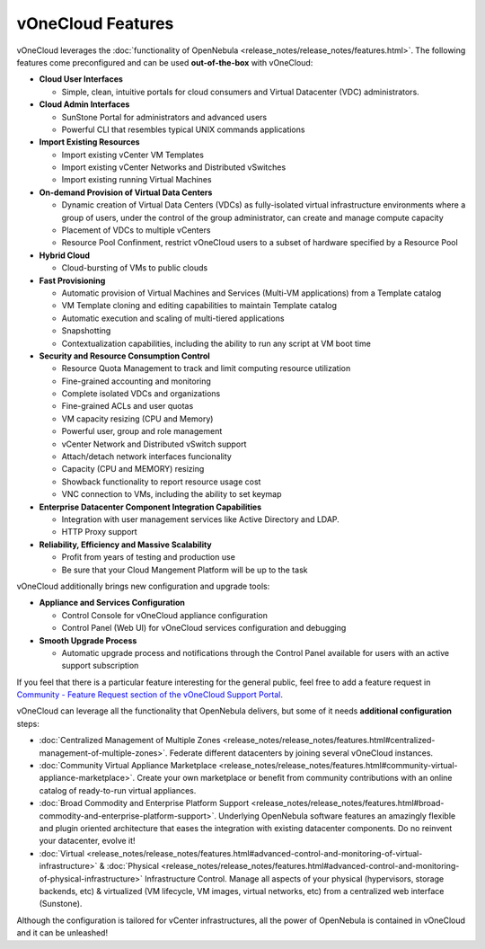 .. _features:

==================
vOneCloud Features
==================

.. _features_outofthebox:

vOneCloud leverages the :doc:`functionality of OpenNebula <release_notes/release_notes/features.html>`. The following features come preconfigured and can be used **out-of-the-box** with vOneCloud:

* **Cloud User Interfaces**

  * Simple, clean, intuitive portals for cloud consumers and Virtual Datacenter (VDC) administrators.

* **Cloud Admin Interfaces**

  * SunStone Portal for administrators and advanced users
  * Powerful CLI that resembles typical UNIX commands applications

* **Import Existing Resources**

  * Import existing vCenter VM Templates
  * Import existing vCenter Networks and Distributed vSwitches
  * Import existing running Virtual Machines

* **On-demand Provision of Virtual Data Centers**

  * Dynamic creation of Virtual Data Centers (VDCs) as fully-isolated virtual infrastructure environments where a group of users, under the control of the group administrator, can create and manage compute capacity
  * Placement of VDCs to multiple vCenters
  * Resource Pool Confinment, restrict vOneCloud users to a subset of hardware specified by a Resource Pool

* **Hybrid Cloud**

  * Cloud-bursting of VMs to public clouds

* **Fast Provisioning**

  * Automatic provision of Virtual Machines and Services (Multi-VM applications) from a Template catalog
  * VM Template cloning and editing capabilities to maintain Template catalog
  * Automatic execution and scaling of multi-tiered applications
  * Snapshotting
  * Contextualization capabilities, including the ability to run any script at VM boot time

* **Security and Resource Consumption Control**

  * Resource Quota Management to track and limit computing resource utilization
  * Fine-grained accounting and monitoring
  * Complete isolated VDCs and organizations
  * Fine-grained ACLs and user quotas
  * VM capacity resizing (CPU and Memory)
  * Powerful user, group and role management
  * vCenter Network and Distributed vSwitch support
  * Attach/detach network interfaces funcionality
  * Capacity (CPU and MEMORY) resizing
  * Showback functionality to report resource usage cost
  * VNC connection to VMs, including the ability to set keymap

* **Enterprise Datacenter Component Integration Capabilities**

  * Integration with user management services like Active Directory and LDAP.
  * HTTP Proxy support

* **Reliability, Efficiency and Massive Scalability**

  * Profit from years of testing and production use
  * Be sure that your Cloud Mangement Platform will be up to the task
  
vOneCloud additionally brings new configuration and upgrade tools:
  
* **Appliance and Services Configuration**

  * Control Console for vOneCloud appliance configuration
  * Control Panel (Web UI) for vOneCloud services configuration and debugging

* **Smooth Upgrade Process**

  * Automatic upgrade process and notifications through the Control Panel available for users with an active support subscription 

If you feel that there is a particular feature interesting for the general public, feel free to add a feature request in `Community - Feature Request section of the vOneCloud Support Portal <https://support.vonecloud.com/hc/communities/public/topics/200215442-Community-Feature-Requests>`__.

.. _features_advanceconf:

vOneCloud can leverage all the functionality that OpenNebula delivers, but some of it needs **additional configuration** steps:

* :doc:`Centralized Management of Multiple Zones <release_notes/release_notes/features.html#centralized-management-of-multiple-zones>`. Federate different datacenters by joining several vOneCloud instances.

* :doc:`Community Virtual Appliance Marketplace <release_notes/release_notes/features.html#community-virtual-appliance-marketplace>`. Create your own marketplace or benefit from community contributions with an online catalog of ready-to-run virtual appliances.

* :doc:`Broad Commodity and Enterprise Platform Support <release_notes/release_notes/features.html#broad-commodity-and-enterprise-platform-support>`. Underlying OpenNebula software features an amazingly flexible and plugin oriented architecture that eases the integration with existing datacenter components. Do no reinvent your datacenter, evolve it!

* :doc:`Virtual <release_notes/release_notes/features.html#advanced-control-and-monitoring-of-virtual-infrastructure>` & :doc:`Physical <release_notes/release_notes/features.html#advanced-control-and-monitoring-of-physical-infrastructure>` Infrastructure Control. Manage all aspects of your physical (hypervisors, storage backends, etc) & virtualized (VM lifecycle, VM images, virtual networks, etc) from a centralized web interface (Sunstone).

Although the configuration is tailored for vCenter infrastructures, all the power of OpenNebula is contained in vOneCloud and it can be unleashed!
